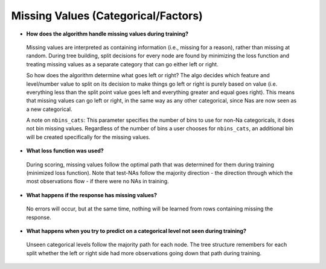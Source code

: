 Missing Values (Categorical/Factors)
^^^^^^^^^^^^^^^^^^^^^^^^^^^^^^^^^^^^

- **How does the algorithm handle missing values during training?**

 Missing values are interpreted as containing information (i.e., missing for a reason), rather than missing at random. During tree building, split decisions for every node are found by minimizing the loss function and treating missing values as a separate category that can go either left or right. 

 So how does the algorithm determine what goes left or right? The algo decides which feature and level/number value to split on its decision to make things go left or right is purely based on value (i.e. everything less than the split point value goes left and everything greater and equal goes right). This means that missing values can go left or right, in the same way as any other categorical, since Nas are now seen as a new categorical.

 A note on ``nbins_cats``: This parameter specifies the number of bins to use for non-Na categoricals, it does not bin missing values. Regardless of the number of bins a user chooses for ``nbins_cats``, an additional bin will be created specifically for the missing values. 

- **What loss function was used?**

 During scoring, missing values follow the optimal path that was determined for them during training (minimized loss function). Note that test-NAs follow the majority direction - the direction through which the most observations flow - if there were no NAs in training.

- **What happens if the response has missing values?**

 No errors will occur, but at the same time, nothing will be learned from rows containing missing the response.

- **What happens when you try to predict on a categorical level not seen during training?**

 Unseen categorical levels follow the majority path for each node. The tree structure remembers for each split whether the left or right side had more observations going down that path during training.
